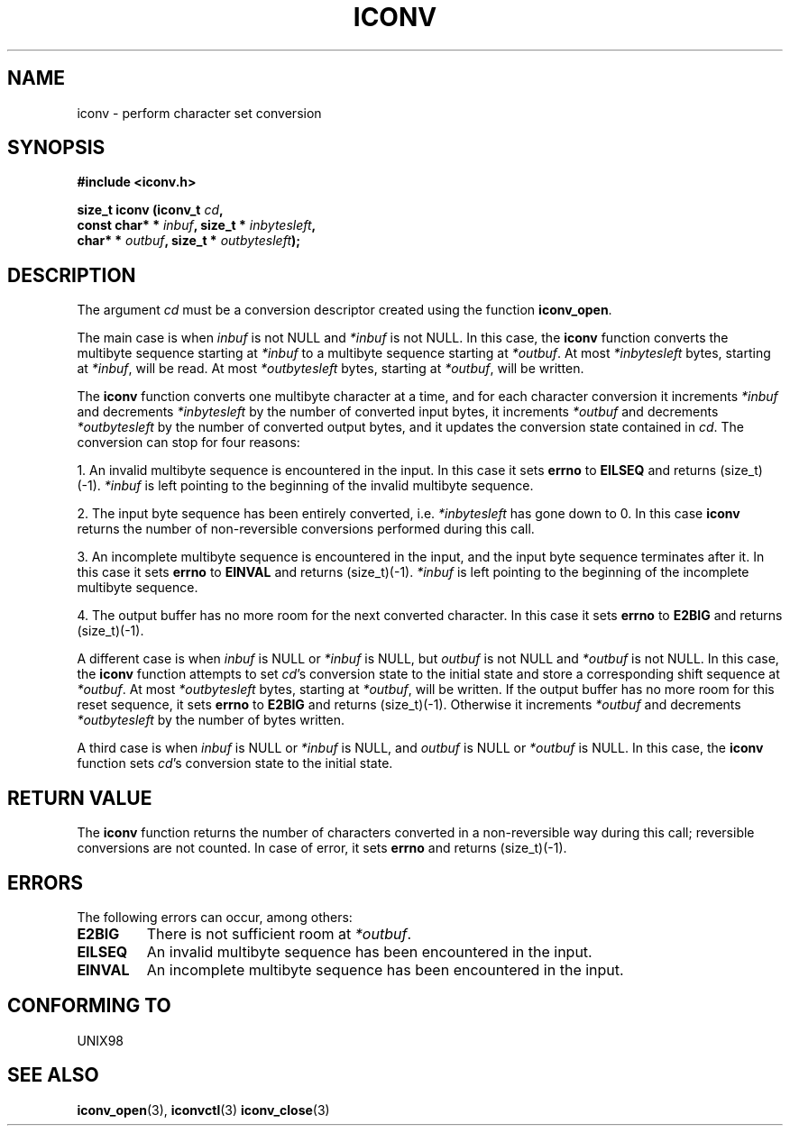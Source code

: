 .\" Copyright (c) Bruno Haible <bruno@clisp.org>
.\"
.\" This is free documentation; you can redistribute it and/or
.\" modify it under the terms of the GNU General Public License as
.\" published by the Free Software Foundation; either version 2 of
.\" the License, or (at your option) any later version.
.\"
.\" References consulted:
.\"   GNU glibc-2 source code and manual
.\"   OpenGroup's Single Unix specification http://www.UNIX-systems.org/online.html
.\"
.TH ICONV 3  "February 2, 2004" "GNU" "Linux Programmer's Manual"
.SH NAME
iconv \- perform character set conversion
.SH SYNOPSIS
.nf
.B #include <iconv.h>
.sp
.BI "size_t iconv (iconv_t " cd ,
.BI "              const char* * " inbuf ", size_t * "inbytesleft ,
.BI "              char* * " outbuf ", size_t * "outbytesleft );
.fi
.SH DESCRIPTION
The argument \fIcd\fP must be a conversion descriptor created using the
function \fBiconv_open\fP.
.PP
The main case is when \fIinbuf\fP is not NULL and \fI*inbuf\fP is not NULL.
In this case, the \fBiconv\fP function converts the multibyte sequence
starting at \fI*inbuf\fP to a multibyte sequence starting at \fI*outbuf\fP.
At most \fI*inbytesleft\fP bytes, starting at \fI*inbuf\fP, will be read.
At most \fI*outbytesleft\fP bytes, starting at \fI*outbuf\fP, will be written.
.PP
The \fBiconv\fP function converts one multibyte character at a time, and for
each character conversion it increments \fI*inbuf\fP and decrements
\fI*inbytesleft\fP by the number of converted input bytes, it increments
\fI*outbuf\fP and decrements \fI*outbytesleft\fP by the number of converted
output bytes, and it updates the conversion state contained in \fIcd\fP.
The conversion can stop for four reasons:
.PP
1. An invalid multibyte sequence is encountered in the input. In this case
it sets \fBerrno\fP to \fBEILSEQ\fP and returns (size_t)(-1). \fI*inbuf\fP
is left pointing to the beginning of the invalid multibyte sequence.
.PP
2. The input byte sequence has been entirely converted, i.e. \fI*inbytesleft\fP
has gone down to 0. In this case \fBiconv\fP returns the number of
non-reversible conversions performed during this call.
.PP
3. An incomplete multibyte sequence is encountered in the input, and the
input byte sequence terminates after it. In this case it sets \fBerrno\fP to
\fBEINVAL\fP and returns (size_t)(-1). \fI*inbuf\fP is left pointing to the
beginning of the incomplete multibyte sequence.
.PP
4. The output buffer has no more room for the next converted character. In
this case it sets \fBerrno\fP to \fBE2BIG\fP and returns (size_t)(-1).
.PP
A different case is when \fIinbuf\fP is NULL or \fI*inbuf\fP is NULL, but
\fIoutbuf\fP is not NULL and \fI*outbuf\fP is not NULL. In this case, the
\fBiconv\fP function attempts to set \fIcd\fP's conversion state to the
initial state and store a corresponding shift sequence at \fI*outbuf\fP.
At most \fI*outbytesleft\fP bytes, starting at \fI*outbuf\fP, will be written.
If the output buffer has no more room for this reset sequence, it sets
\fBerrno\fP to \fBE2BIG\fP and returns (size_t)(-1). Otherwise it increments
\fI*outbuf\fP and decrements \fI*outbytesleft\fP by the number of bytes
written.
.PP
A third case is when \fIinbuf\fP is NULL or \fI*inbuf\fP is NULL, and
\fIoutbuf\fP is NULL or \fI*outbuf\fP is NULL. In this case, the \fBiconv\fP
function sets \fIcd\fP's conversion state to the initial state.
.SH "RETURN VALUE"
The \fBiconv\fP function returns the number of characters converted in a
non-reversible way during this call; reversible conversions are not counted.
In case of error, it sets \fBerrno\fP and returns (size_t)(-1).
.SH ERRORS
The following errors can occur, among others:
.TP
.B E2BIG
There is not sufficient room at \fI*outbuf\fP.
.TP
.B EILSEQ
An invalid multibyte sequence has been encountered in the input.
.TP
.B EINVAL
An incomplete multibyte sequence has been encountered in the input.
.SH "CONFORMING TO"
UNIX98
.SH "SEE ALSO"
.BR iconv_open (3),
.BR iconvctl (3)
.BR iconv_close (3)
